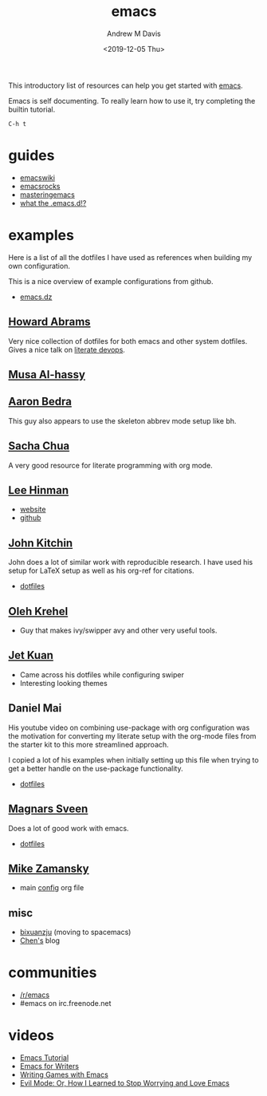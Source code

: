#+options: ':nil *:t -:t ::t <:t H:3 \n:nil ^:t arch:headline
#+options: author:t broken-links:nil c:nil creator:nil
#+options: d:(not "LOGBOOK") date:t e:t email:nil f:t inline:t num:nil
#+options: p:nil pri:nil prop:nil stat:t tags:t tasks:t tex:t
#+options: timestamp:t title:t toc:t todo:t |:t
#+title: emacs
#+date: <2019-12-05 Thu>
#+author: Andrew M Davis
#+email: @reconmaster:matrix.org
#+language: en
#+select_tags: export
#+exclude_tags: noexport
#+creator: Emacs 26.3 (Org mode 9.2.5)
This introductory list of resources can help you get started with
[[https://www.gnu.org/software/emacs/emacs.html][emacs]].

Emacs is self documenting. To really learn how to use it, try
completing the builtin tutorial.

#+begin_src
C-h t
#+end_src
* guides
- [[https://www.emacswiki.org/][emacswiki]]
- [[http://emacsrocks.com/][emacsrocks]]
- [[https://www.masteringemacs.org/][masteringemacs]]
- [[http://whattheemacsd.com/][what the .emacs.d!?]]
* examples
Here is a list of all the dotfiles I have used as references when
building my own configuration.

This is a nice overview of example configurations from github.

- [[https://github.com/caisah/emacs.dz][emacs.dz]]
** [[https://github.com/howardabrams/dot-files][Howard Abrams]]
   :PROPERTIES:
   :ID:       4abdf06e-ecfb-4f67-9a58-d00c4bede2c2
   :END:

Very nice collection of dotfiles for both emacs and other system
dotfiles. Gives a nice talk on [[https://www.youtube.com/watch?v=dljNabciEGg][literate devops]].
** [[https://alhassy.github.io/init/][Musa Al-hassy]]
** [[http://aaronbedra.com/emacs.d/#org-mode][Aaron Bedra]]
   :PROPERTIES:
   :ID:       3bc4b0fa-a072-437e-9d4d-e648432032ac
   :END:
This guy also appears to use the skeleton abbrev mode setup like bh.
** [[http://pages.sachachua.com/.emacs.d/Sacha.html][Sacha Chua]]
   :PROPERTIES:
   :ID:       a56e74bb-58b6-47bc-8d67-634315b75767
   :END:

   A very good resource for literate programming with org mode.
** [[http://p.writequit.org/org/settings.html][Lee Hinman]]
   :PROPERTIES:
   :ID:       a777d877-dd17-49e1-8c7b-4787f8f2b3c4
   :END:
- [[http://p.writequit.org/][website]]
- [[https://github.com/dakrone][github]]
** [[https://github.com/jkitchin/jmax][John Kitchin]]
   :PROPERTIES:
   :ID:       ccffd3dd-c14f-48ae-9531-ed6ed165e552
   :END:
John does a lot of similar work with reproducible research. I have
used his setup for \LaTeX setup as well as his org-ref for citations.

- [[file:~/src/jmax/][dotfiles]]
** [[https://github.com/abo-abo][Oleh Krehel]]
- Guy that makes ivy/swipper avy and other very useful tools.
** [[http://www.jethrokuan.com/init.html][Jet Kuan]]
- Came across his dotfiles while configuring swiper
- Interesting looking themes
** Daniel Mai
   :PROPERTIES:
   :ID:       bc079973-46a4-462b-b741-f21e7dbfa889
   :END:
His youtube video on combining use-package with org configuration was
the motivation for converting my literate setup with the org-mode
files from the starter kit to this more streamlined approach.

I copied a lot of his examples when initially setting up this file
when trying to get a better handle on the use-package functionality.

- [[file:~/src/mai-emacs/config.org][dotfiles]]
** [[https://github.com/magnars][Magnars Sveen]]
   :PROPERTIES:
   :ID:       2e9b0e77-d7bb-466c-8d63-932d1ee56c5c
   :END:

Does a lot of good work with emacs.

- [[file:~/src/magnars][dotfiles]]
** [[https://github.com/zamansky/dotemacs][Mike Zamansky]]
- main [[https://github.com/zamansky/dotemacs/blob/master/myinit.org][config]] org file
** misc
   :PROPERTIES:
   :ID:       79b17f45-c91f-463d-8306-12fded22e4c4
   :END:

- [[https://github.com/bixuanzju/emacs.d/blob/master/emacs-init.org][bixuanzju]] (moving to spacemacs)
- [[http://blog.binchen.org][Chen's]] blog
* communities
- [[https://www.reddit.com/r/emacs/][/r/emacs]]
- #emacs on irc.freenode.net
* videos
- [[https://www.youtube.com/watch?v=Iagbv974GlQ][Emacs Tutorial]]
- [[https://www.youtube.com/watch?v=FtieBc3KptU][Emacs for Writers]]
- [[https://www.youtube.com/watch?v=gk39mp8Vy4M][Writing Games with Emacs]]
- [[https://www.youtube.com/watch?v=JWD1Fpdd4Pc][Evil Mode: Or, How I Learned to Stop Worrying and Love Emacs]]
